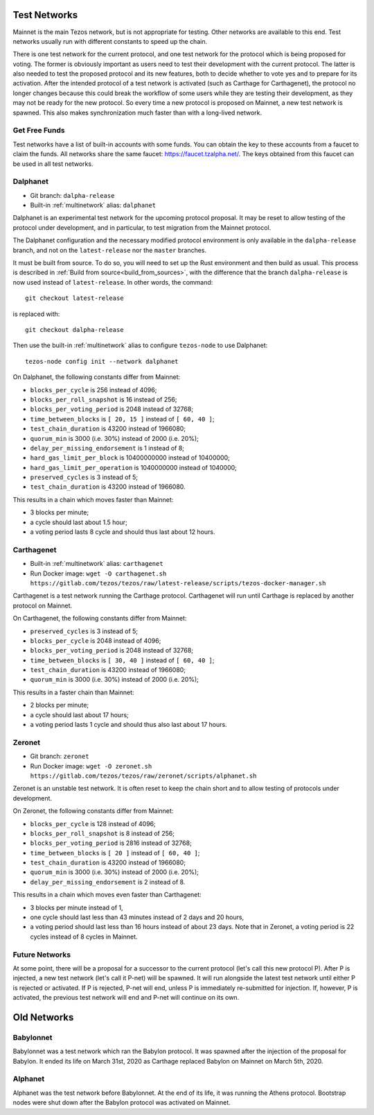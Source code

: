 .. _test-networks:

Test Networks
=============

Mainnet is the main Tezos network, but is not appropriate for testing.
Other networks are available to this end. Test networks usually run
with different constants to speed up the chain.

There is one test network for the current protocol, and one test
network for the protocol which is being proposed for voting. The
former is obviously important as users need to test their development
with the current protocol. The latter is also needed to test the proposed
protocol and its new features, both to decide whether to vote yes and
to prepare for its activation. After the intended protocol of a test
network is activated (such as Carthage for Carthagenet), the protocol
no longer changes because this could break the workflow of some users
while they are testing their development, as they may not be ready for
the new protocol. So every time a new protocol is proposed on Mainnet,
a new test network is spawned. This also makes synchronization much
faster than with a long-lived network.

Get Free Funds
--------------

Test networks have a list of built-in accounts with some funds.
You can obtain the key to these accounts from a faucet to claim the funds.
All networks share the same faucet: https://faucet.tzalpha.net/.
The keys obtained from this faucet can be used in all test networks.

Dalphanet
---------

- Git branch: ``dalpha-release``
- Built-in :ref:`multinetwork` alias: ``dalphanet``

Dalphanet is an experimental test network for the upcoming protocol
proposal. It may be reset to allow testing of the protocol under
development, and in particular, to test migration from the Mainnet
protocol.

The Dalphanet configuration and the necessary modified protocol
environment is only available in the ``dalpha-release`` branch, and
not on the ``latest-release`` nor the ``master`` branches.

It must be built from source. To do so, you will need to set up the
Rust environment and then build as usual. This process is described in
:ref:`Build from source<build_from_sources>`, with the difference
that the branch ``dalpha-release`` is now used instead of
``latest-release``. In other words, the command::

    git checkout latest-release

is replaced with::

    git checkout dalpha-release

Then use the built-in :ref:`multinetwork` alias to configure
``tezos-node`` to use Dalphanet: ::

    tezos-node config init --network dalphanet

On Dalphanet, the following constants differ from Mainnet:

- ``blocks_per_cycle`` is 256 instead of 4096;
- ``blocks_per_roll_snapshot`` is 16 instead of 256;
- ``blocks_per_voting_period`` is 2048 instead of 32768;
- ``time_between_blocks`` is ``[ 20, 15 ]`` instead of ``[ 60, 40 ]``;
- ``test_chain_duration`` is 43200 instead of 1966080;
- ``quorum_min`` is 3000 (i.e. 30%) instead of 2000 (i.e. 20%);
- ``delay_per_missing_endorsement`` is 1 instead of 8;
- ``hard_gas_limit_per_block`` is 10400000000 instead of 10400000;
- ``hard_gas_limit_per_operation`` is 1040000000 instead of 1040000;
- ``preserved_cycles`` is 3 instead of 5;
- ``test_chain_duration`` is 43200 instead of 1966080.

This results in a chain which moves faster than Mainnet:

- 3 blocks per minute;
- a cycle should last about 1.5 hour;
- a voting period lasts 8 cycle and should thus last about 12 hours.

Carthagenet
-----------

- Built-in :ref:`multinetwork` alias: ``carthagenet``
- Run Docker image: ``wget -O carthagenet.sh https://gitlab.com/tezos/tezos/raw/latest-release/scripts/tezos-docker-manager.sh``

Carthagenet is a test network running the Carthage protocol.
Carthagenet will run until Carthage is replaced by another protocol on Mainnet.

On Carthagenet, the following constants differ from Mainnet:

- ``preserved_cycles`` is 3 instead of 5;
- ``blocks_per_cycle`` is 2048 instead of 4096;
- ``blocks_per_voting_period`` is 2048 instead of 32768;
- ``time_between_blocks`` is ``[ 30, 40 ]`` instead of ``[ 60, 40 ]``;
- ``test_chain_duration`` is 43200 instead of 1966080;
- ``quorum_min`` is 3000 (i.e. 30%) instead of 2000 (i.e. 20%);

This results in a faster chain than Mainnet:

- 2 blocks per minute;
- a cycle should last about 17 hours;
- a voting period lasts 1 cycle and should thus also last about 17 hours.

Zeronet
-------

- Git branch: ``zeronet``
- Run Docker image: ``wget -O zeronet.sh https://gitlab.com/tezos/tezos/raw/zeronet/scripts/alphanet.sh``

Zeronet is an unstable test network.
It is often reset to keep the chain short and to allow testing of
protocols under development.

On Zeronet, the following constants differ from Mainnet:

- ``blocks_per_cycle`` is 128 instead of 4096;
- ``blocks_per_roll_snapshot`` is 8 instead of 256;
- ``blocks_per_voting_period`` is 2816 instead of 32768;
- ``time_between_blocks`` is ``[ 20 ]`` instead of ``[ 60, 40 ]``;
- ``test_chain_duration`` is 43200 instead of 1966080;
- ``quorum_min`` is 3000 (i.e. 30%) instead of 2000 (i.e. 20%);
- ``delay_per_missing_endorsement`` is 2 instead of 8.

This results in a chain which moves even faster than Carthagenet:

- 3 blocks per minute instead of 1,
- one cycle should last less than 43 minutes instead of 2 days and 20 hours,
- a voting period should last less than 16 hours instead of about 23 days.
  Note that in Zeronet, a voting period is 22 cycles instead of 8 cycles in Mainnet.

Future Networks
---------------

At some point, there will be a proposal for a successor to the current
protocol (let's call this new protocol P). After P is injected, a new test network
(let's call it P-net) will be spawned. It will run alongside the latest
test network until either P is rejected or activated. If P is rejected, P-net will
end, unless P is immediately re-submitted for injection. If, however,
P is activated, the previous test network will end and P-net will continue on its own.

Old Networks
============

Babylonnet
----------

Babylonnet was a test network which ran the Babylon protocol.
It was spawned after the injection of the proposal for Babylon.
It ended its life on March 31st, 2020 as Carthage
replaced Babylon on Mainnet on March 5th, 2020.

Alphanet
--------

Alphanet was the test network before Babylonnet. At the end of its life,
it was running the Athens protocol. Bootstrap nodes were shut down after
the Babylon protocol was activated on Mainnet.
